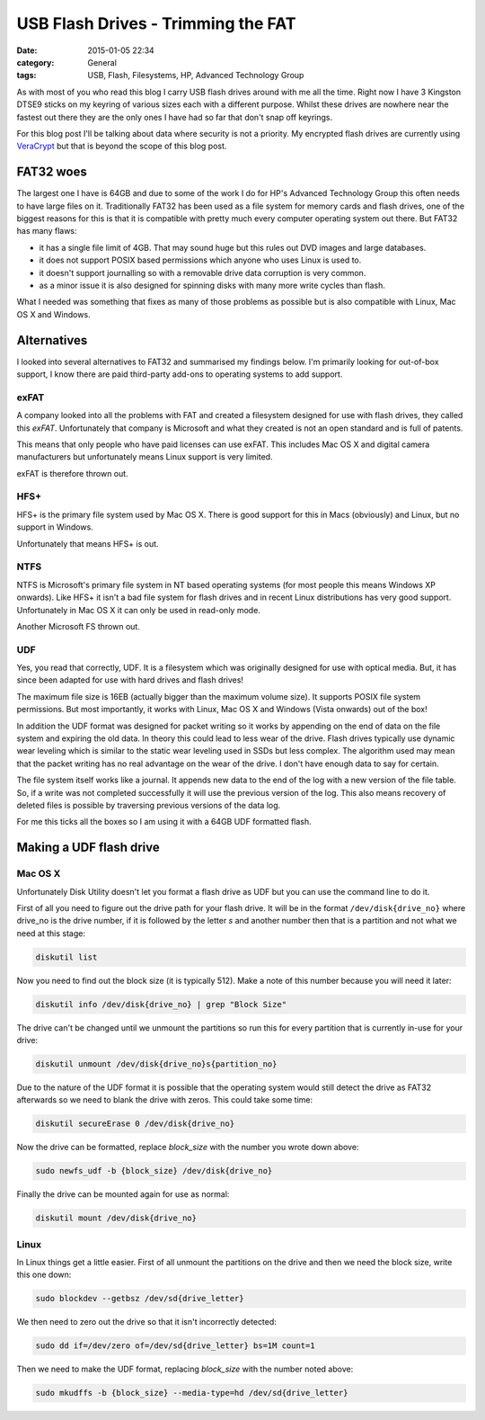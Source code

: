 USB Flash Drives - Trimming the FAT
===================================

:date: 2015-01-05 22:34
:category: General
:tags: USB, Flash, Filesystems, HP, Advanced Technology Group

As with most of you who read this blog I carry USB flash drives around with me all the time.  Right now I have 3 Kingston DTSE9 sticks on my keyring of various sizes each with a different purpose.  Whilst these drives are nowhere near the fastest out there they are the only ones I have had so far that don't snap off keyrings.

.. image:: /images/king16GB_DTSE9_2.jpg

For this blog post I'll be talking about data where security is not a priority.  My encrypted flash drives are currently using `VeraCrypt <https://veracrypt.codeplex.com/>`_ but that is beyond the scope of this blog post.

FAT32 woes
----------

The largest one I have is 64GB and due to some of the work I do for HP's Advanced Technology Group this often needs to have large files on it.  Traditionally FAT32 has been used as a file system for memory cards and flash drives, one of the biggest reasons for this is that it is compatible with pretty much every computer operating system out there.  But FAT32 has many flaws:

* it has a single file limit of 4GB.  That may sound huge but this rules out DVD images and large databases.
* it does not support POSIX based permissions which anyone who uses Linux is used to.
* it doesn't support journalling so with a removable drive data corruption is very common.
* as a minor issue it is also designed for spinning disks with many more write cycles than flash.

What I needed was something that fixes as many of those problems as possible but is also compatible with Linux, Mac OS X and Windows.

Alternatives
------------

I looked into several alternatives to FAT32 and summarised my findings below.  I'm primarily looking for out-of-box support, I know there are paid third-party add-ons to operating systems to add support.

exFAT
^^^^^

A company looked into all the problems with FAT and created a filesystem designed for use with flash drives, they called this *exFAT*.  Unfortunately that company is Microsoft and what they created is not an open standard and is full of patents.

This means that only people who have paid licenses can use exFAT.  This includes Mac OS X and digital camera manufacturers but unfortunately means Linux support is very limited.

exFAT is therefore thrown out.

HFS+
^^^^

HFS+ is the primary file system used by Mac OS X.  There is good support for this in Macs (obviously) and Linux, but no support in Windows.

Unfortunately that means HFS+ is out.

NTFS
^^^^

NTFS is Microsoft's primary file system in NT based operating systems (for most people this means Windows XP onwards).  Like HFS+ it isn't a bad file system for flash drives and in recent Linux distributions has very good support.  Unfortunately in Mac OS X it can only be used in read-only mode.

Another Microsoft FS thrown out.

UDF
^^^

Yes, you read that correctly, UDF.  It is a filesystem which was originally designed for use with optical media.  But, it has since been adapted for use with hard drives and flash drives!

The maximum file size is 16EB (actually bigger than the maximum volume size).  It supports POSIX file system permissions.  But most importantly, it works with Linux, Mac OS X and Windows (Vista onwards) out of the box!

In addition the UDF format was designed for packet writing so it works by appending on the end of data on the file system and expiring the old data.  In theory this could lead to less wear of the drive.  Flash drives typically use dynamic wear leveling which is similar to the static wear leveling used in SSDs but less complex.  The algorithm used may mean that the packet writing has no real advantage on the wear of the drive.  I don't have enough data to say for certain.

The file system itself works like a journal.  It appends new data to the end of the log with a new version of the file table.  So, if a write was not completed successfully it will use the previous version of the log.  This also means recovery of deleted files is possible by traversing previous versions of the data log.

For me this ticks all the boxes so I am using it with a 64GB UDF formatted flash.

Making a UDF flash drive
------------------------

Mac OS X
^^^^^^^^

Unfortunately Disk Utility doesn't let you format a flash drive as UDF but you can use the command line to do it.

First of all you need to figure out the drive path for your flash drive.  It will be in the format ``/dev/disk{drive_no}`` where drive_no is the drive number, if it is followed by the letter *s* and another number then that is a partition and not what we need at this stage:

.. code-block:: bash

   diskutil list

Now you need to find out the block size (it is typically 512).  Make a note of this number because you will need it later:

.. code-block:: bash

   diskutil info /dev/disk{drive_no} | grep "Block Size"

The drive can't be changed until we unmount the partitions so run this for every partition that is currently in-use for your drive:

.. code-block:: bash

   diskutil unmount /dev/disk{drive_no}s{partition_no}

Due to the nature of the UDF format it is possible that the operating system would still detect the drive as FAT32 afterwards so we need to blank the drive with zeros.  This could take some time:

.. code-block:: bash

   diskutil secureErase 0 /dev/disk{drive_no}

Now the drive can be formatted, replace *block_size* with the number you wrote down above:

.. code-block:: bash

   sudo newfs_udf -b {block_size} /dev/disk{drive_no}

Finally the drive can be mounted again for use as normal:

.. code-block:: bash

   diskutil mount /dev/disk{drive_no}

Linux
^^^^^

In Linux things get a little easier.  First of all unmount the partitions on the drive and then we need the block size, write this one down:

.. code-block:: bash

   sudo blockdev --getbsz /dev/sd{drive_letter}

We then need to zero out the drive so that it isn't incorrectly detected:

.. code-block:: bash

   sudo dd if=/dev/zero of=/dev/sd{drive_letter} bs=1M count=1

Then we need to make the UDF format, replacing *block_size* with the number noted above:

.. code-block:: bash

   sudo mkudffs -b {block_size} --media-type=hd /dev/sd{drive_letter}
